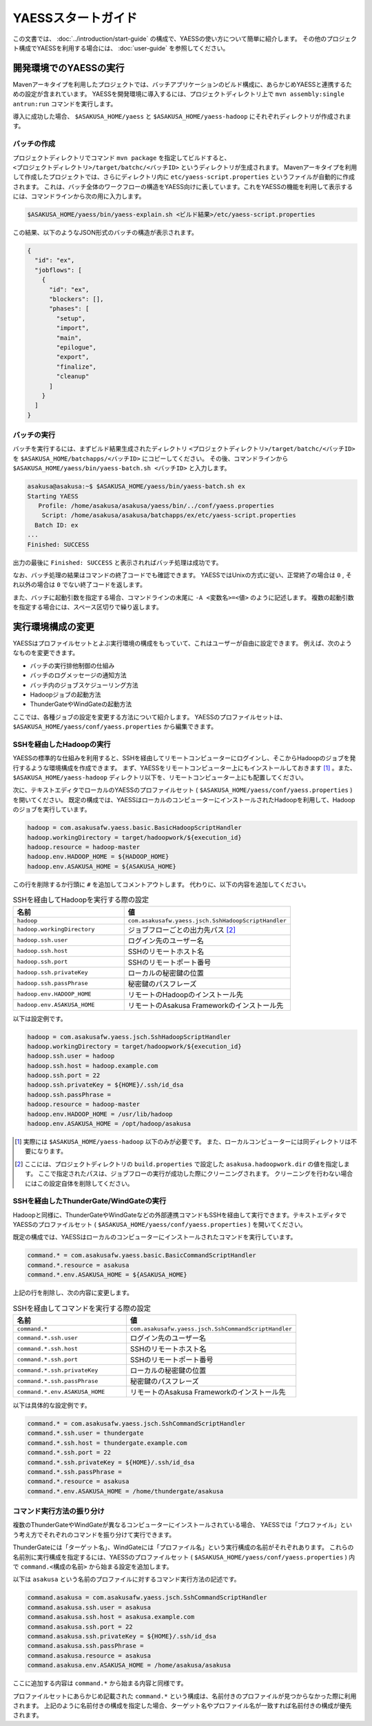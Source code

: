===================
YAESSスタートガイド
===================

この文書では、 :doc:`../introduction/start-guide` の構成で、YAESSの使い方について簡単に紹介します。
その他のプロジェクト構成でYAESSを利用する場合には、 :doc:`user-guide` を参照してください。

開発環境でのYAESSの実行
=======================

Mavenアーキタイプを利用したプロジェクトでは、バッチアプリケーションのビルド構成に、あらかじめYAESSと連携するための設定が含まれています。
YAESSを開発環境に導入するには、プロジェクトディレクトリ上で ``mvn assembly:single antrun:run`` コマンドを実行します。

導入に成功した場合、 ``$ASAKUSA_HOME/yaess`` と ``$ASAKUSA_HOME/yaess-hadoop`` にそれぞれディレクトリが作成されます。

バッチの作成
------------

プロジェクトディレクトリでコマンド ``mvn package`` を指定してビルドすると、 ``<プロジェクトディレクトリ>/target/batchc/<バッチID>`` というディレクトリが生成されます。
Mavenアーキタイプを利用して作成したプロジェクトでは、さらにディレクトリ内に ``etc/yaess-script.properties`` というファイルが自動的に作成されます。
これは、バッチ全体のワークフローの構造をYAESS向けに表しています。これをYAESSの機能を利用して表示するには、コマンドラインから次の用に入力します。

..  code-block:: sh

    $ASAKUSA_HOME/yaess/bin/yaess-explain.sh <ビルド結果>/etc/yaess-script.properties

この結果、以下のようなJSON形式のバッチの構造が表示されます。

..  code-block:: javascript

    {
      "id": "ex",
      "jobflows": [
        {
          "id": "ex",
          "blockers": [],
          "phases": [
            "setup",
            "import",
            "main",
            "epilogue",
            "export",
            "finalize",
            "cleanup"
          ]
        }
      ]
    }


バッチの実行
------------

バッチを実行するには、まずビルド結果生成されたディレクトリ ``<プロジェクトディレクトリ>/target/batchc/<バッチID>`` を ``$ASAKUSA_HOME/batchapps/<バッチID>`` にコピーしてください。
その後、コマンドラインから ``$ASAKUSA_HOME/yaess/bin/yaess-batch.sh <バッチID>`` と入力します。

..  code-block:: sh

    asakusa@asakusa:~$ $ASAKUSA_HOME/yaess/bin/yaess-batch.sh ex
    Starting YAESS
       Profile: /home/asakusa/asakusa/yaess/bin/../conf/yaess.properties
        Script: /home/asakusa/asakusa/batchapps/ex/etc/yaess-script.properties
      Batch ID: ex
    ...
    Finished: SUCCESS

出力の最後に ``Finished: SUCCESS`` と表示されればバッチ処理は成功です。

なお、バッチ処理の結果はコマンドの終了コードでも確認できます。
YAESSではUnixの方式に従い、正常終了の場合は ``0`` , それ以外の場合は ``0`` でない終了コードを返します。

また、バッチに起動引数を指定する場合、コマンドラインの末尾に ``-A <変数名>=<値>`` のように記述します。
複数の起動引数を指定する場合には、スペース区切りで繰り返します。


実行環境構成の変更
==================

YAESSはプロファイルセットとよぶ実行環境の構成をもっていて、これはユーザーが自由に設定できます。
例えば、次のようなものを変更できます。

* バッチの実行排他制御の仕組み
* バッチのログメッセージの通知方法
* バッチ内のジョブスケジューリング方法
* Hadoopジョブの起動方法
* ThunderGateやWindGateの起動方法

ここでは、各種ジョブの設定を変更する方法について紹介します。
YAESSのプロファイルセットは、 ``$ASAKUSA_HOME/yaess/conf/yaess.properties`` から編集できます。


SSHを経由したHadoopの実行
-------------------------

YAESSの標準的な仕組みを利用すると、SSHを経由してリモートコンピューターにログインし、そこからHadoopのジョブを発行するような環境構成を作成できます。
まず、YAESSをリモートコンピューター上にもインストールしておきます [#]_ 。また、 ``$ASAKUSA_HOME/yaess-hadoop`` ディレクトリ以下を、リモートコンピューター上にも配置してください。

次に、テキストエディタでローカルのYAESSのプロファイルセット ( ``$ASAKUSA_HOME/yaess/conf/yaess.properties`` ) を開いてください。
既定の構成では、YAESSはローカルのコンピューターにインストールされたHadoopを利用して、Hadoopのジョブを実行しています。

..  code-block:: properties

    hadoop = com.asakusafw.yaess.basic.BasicHadoopScriptHandler
    hadoop.workingDirectory = target/hadoopwork/${execution_id}
    hadoop.resource = hadoop-master
    hadoop.env.HADOOP_HOME = ${HADOOP_HOME}
    hadoop.env.ASAKUSA_HOME = ${ASAKUSA_HOME}

この行を削除するか行頭に ``#`` を追加してコメントアウトします。
代わりに、以下の内容を追加してください。

..  list-table:: SSHを経由してHadoopを実行する際の設定
    :widths: 10 15
    :header-rows: 1

    * - 名前
      - 値
    * - ``hadoop``
      - ``com.asakusafw.yaess.jsch.SshHadoopScriptHandler``
    * - ``hadoop.workingDirectory``
      - ジョブフローごとの出力先パス [#]_
    * - ``hadoop.ssh.user``
      - ログイン先のユーザー名
    * - ``hadoop.ssh.host``
      - SSHのリモートホスト名
    * - ``hadoop.ssh.port``
      - SSHのリモートポート番号
    * - ``hadoop.ssh.privateKey``
      - ローカルの秘密鍵の位置
    * - ``hadoop.ssh.passPhrase``
      - 秘密鍵のパスフレーズ
    * - ``hadoop.env.HADOOP_HOME``
      - リモートのHadoopのインストール先
    * - ``hadoop.env.ASAKUSA_HOME``
      - リモートのAsakusa Frameworkのインストール先

以下は設定例です。

..  code-block:: properties

    hadoop = com.asakusafw.yaess.jsch.SshHadoopScriptHandler
    hadoop.workingDirectory = target/hadoopwork/${execution_id}
    hadoop.ssh.user = hadoop
    hadoop.ssh.host = hadoop.example.com
    hadoop.ssh.port = 22
    hadoop.ssh.privateKey = ${HOME}/.ssh/id_dsa
    hadoop.ssh.passPhrase = 
    hadoop.resource = hadoop-master
    hadoop.env.HADOOP_HOME = /usr/lib/hadoop
    hadoop.env.ASAKUSA_HOME = /opt/hadoop/asakusa

..  [#] 実際には ``$ASAKUSA_HOME/yaess-hadoop`` 以下のみが必要です。
        また、ローカルコンピューターには同ディレクトリは不要になります。

..  [#] ここには、プロジェクトディレクトリの ``build.properties`` で設定した ``asakusa.hadoopwork.dir`` の値を指定します。
        ここで指定されたパスは、ジョブフローの実行が成功した際にクリーニングされます。
        クリーニングを行わない場合にはこの設定自体を削除してください。


SSHを経由したThunderGate/WindGateの実行
---------------------------------------

Hadoopと同様に、ThunderGateやWindGateなどの外部連携コマンドもSSHを経由して実行できます。テキストエディタでYAESSのプロファイルセット ( ``$ASAKUSA_HOME/yaess/conf/yaess.properties`` ) を開いてください。

既定の構成では、YAESSはローカルのコンピューターにインストールされたコマンドを実行しています。


..  code-block:: properties

    command.* = com.asakusafw.yaess.basic.BasicCommandScriptHandler
    command.*.resource = asakusa
    command.*.env.ASAKUSA_HOME = ${ASAKUSA_HOME}

上記の行を削除し、次の内容に変更します。

..  list-table:: SSHを経由してコマンドを実行する際の設定
    :widths: 10 15
    :header-rows: 1

    * - 名前
      - 値
    * - ``command.*``
      - ``com.asakusafw.yaess.jsch.SshCommandScriptHandler``
    * - ``command.*.ssh.user``
      - ログイン先のユーザー名
    * - ``command.*.ssh.host``
      - SSHのリモートホスト名
    * - ``command.*.ssh.port``
      - SSHのリモートポート番号
    * - ``command.*.ssh.privateKey``
      - ローカルの秘密鍵の位置
    * - ``command.*.ssh.passPhrase``
      - 秘密鍵のパスフレーズ
    * - ``command.*.env.ASAKUSA_HOME``
      - リモートのAsakusa Frameworkのインストール先

以下は具体的な設定例です。


..  code-block:: properties

    command.* = com.asakusafw.yaess.jsch.SshCommandScriptHandler
    command.*.ssh.user = thundergate
    command.*.ssh.host = thundergate.example.com
    command.*.ssh.port = 22
    command.*.ssh.privateKey = ${HOME}/.ssh/id_dsa
    command.*.ssh.passPhrase =
    command.*.resource = asakusa
    command.*.env.ASAKUSA_HOME = /home/thundergate/asakusa


コマンド実行方法の振り分け
--------------------------

複数のThunderGateやWindGateが異なるコンピューターにインストールされている場合、
YAESSでは「プロファイル」という考え方でそれぞれのコマンドを振り分けて実行できます。

ThunderGateには「ターゲット名」、WindGateには「プロファイル名」という実行構成の名前がそれぞれあります。
これらの名前別に実行構成を指定するには、YAESSのプロファイルセット ( ``$ASAKUSA_HOME/yaess/conf/yaess.properties`` ) 内で
``command.<構成の名前>`` から始まる設定を追加します。

以下は ``asakusa`` という名前のプロファイルに対するコマンド実行方法の記述です。

..  code-block:: properties

    command.asakusa = com.asakusafw.yaess.jsch.SshCommandScriptHandler
    command.asakusa.ssh.user = asakusa
    command.asakusa.ssh.host = asakusa.example.com
    command.asakusa.ssh.port = 22
    command.asakusa.ssh.privateKey = ${HOME}/.ssh/id_dsa
    command.asakusa.ssh.passPhrase =
    command.asakusa.resource = asakusa
    command.asakusa.env.ASAKUSA_HOME = /home/asakusa/asakusa

ここに追加する内容は ``command.*`` から始まる内容と同様です。

プロファイルセットにあらかじめ記載された ``command.*`` という構成は、名前付きのプロファイルが見つからなかった際に利用されます。
上記のように名前付きの構成を指定した場合、ターゲット名やプロファイル名が一致すれば名前付きの構成が優先されます。

